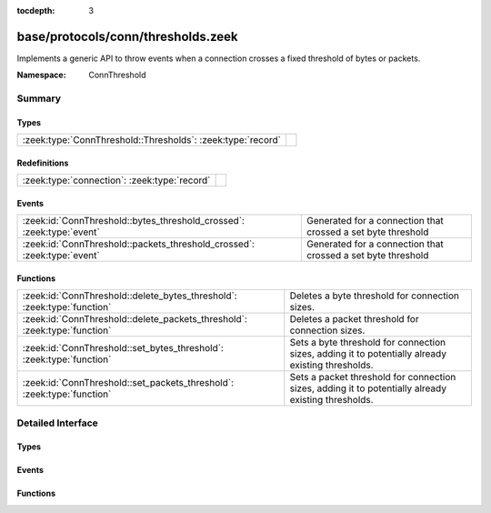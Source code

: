 :tocdepth: 3

base/protocols/conn/thresholds.zeek
===================================
.. zeek:namespace:: ConnThreshold

Implements a generic API to throw events when a connection crosses a
fixed threshold of bytes or packets.

:Namespace: ConnThreshold

Summary
~~~~~~~
Types
#####
=========================================================== =
:zeek:type:`ConnThreshold::Thresholds`: :zeek:type:`record` 
=========================================================== =

Redefinitions
#############
============================================ =
:zeek:type:`connection`: :zeek:type:`record` 
============================================ =

Events
######
======================================================================= ============================================================
:zeek:id:`ConnThreshold::bytes_threshold_crossed`: :zeek:type:`event`   Generated for a connection that crossed a set byte threshold
:zeek:id:`ConnThreshold::packets_threshold_crossed`: :zeek:type:`event` Generated for a connection that crossed a set byte threshold
======================================================================= ============================================================

Functions
#########
========================================================================= ===================================================================================================
:zeek:id:`ConnThreshold::delete_bytes_threshold`: :zeek:type:`function`   Deletes a byte threshold for connection sizes.
:zeek:id:`ConnThreshold::delete_packets_threshold`: :zeek:type:`function` Deletes a packet threshold for connection sizes.
:zeek:id:`ConnThreshold::set_bytes_threshold`: :zeek:type:`function`      Sets a byte threshold for connection sizes, adding it to potentially already existing thresholds.
:zeek:id:`ConnThreshold::set_packets_threshold`: :zeek:type:`function`    Sets a packet threshold for connection sizes, adding it to potentially already existing thresholds.
========================================================================= ===================================================================================================


Detailed Interface
~~~~~~~~~~~~~~~~~~
Types
#####
.. zeek:type:: ConnThreshold::Thresholds

   :Type: :zeek:type:`record`

      orig_byte: :zeek:type:`set` [:zeek:type:`count`] :zeek:attr:`&default` = ``{  }`` :zeek:attr:`&optional`
         current originator byte thresholds we watch for

      resp_byte: :zeek:type:`set` [:zeek:type:`count`] :zeek:attr:`&default` = ``{  }`` :zeek:attr:`&optional`
         current responder byte thresholds we watch for

      orig_packet: :zeek:type:`set` [:zeek:type:`count`] :zeek:attr:`&default` = ``{  }`` :zeek:attr:`&optional`
         corrent originator packet thresholds we watch for

      resp_packet: :zeek:type:`set` [:zeek:type:`count`] :zeek:attr:`&default` = ``{  }`` :zeek:attr:`&optional`
         corrent responder packet thresholds we watch for


Events
######
.. zeek:id:: ConnThreshold::bytes_threshold_crossed

   :Type: :zeek:type:`event` (c: :zeek:type:`connection`, threshold: :zeek:type:`count`, is_orig: :zeek:type:`bool`)

   Generated for a connection that crossed a set byte threshold
   

   :c: the connection
   

   :threshold: the threshold that was set
   

   :is_orig: True if the threshold was crossed by the originator of the connection

.. zeek:id:: ConnThreshold::packets_threshold_crossed

   :Type: :zeek:type:`event` (c: :zeek:type:`connection`, threshold: :zeek:type:`count`, is_orig: :zeek:type:`bool`)

   Generated for a connection that crossed a set byte threshold
   

   :c: the connection
   

   :threshold: the threshold that was set
   

   :is_orig: True if the threshold was crossed by the originator of the connection

Functions
#########
.. zeek:id:: ConnThreshold::delete_bytes_threshold

   :Type: :zeek:type:`function` (c: :zeek:type:`connection`, threshold: :zeek:type:`count`, is_orig: :zeek:type:`bool`) : :zeek:type:`bool`

   Deletes a byte threshold for connection sizes.
   

   :cid: The connection id.
   

   :threshold: Threshold in bytes to remove.
   

   :is_orig: If true, threshold is removed for packets from originator, otherwhise for packets from responder.
   

   :returns: T on success, F on failure.

.. zeek:id:: ConnThreshold::delete_packets_threshold

   :Type: :zeek:type:`function` (c: :zeek:type:`connection`, threshold: :zeek:type:`count`, is_orig: :zeek:type:`bool`) : :zeek:type:`bool`

   Deletes a packet threshold for connection sizes.
   

   :cid: The connection id.
   

   :threshold: Threshold in packets.
   

   :is_orig: If true, threshold is removed for packets from originator, otherwise for packets from responder.
   

   :returns: T on success, F on failure.

.. zeek:id:: ConnThreshold::set_bytes_threshold

   :Type: :zeek:type:`function` (c: :zeek:type:`connection`, threshold: :zeek:type:`count`, is_orig: :zeek:type:`bool`) : :zeek:type:`bool`

   Sets a byte threshold for connection sizes, adding it to potentially already existing thresholds.
   conn_bytes_threshold_crossed will be raised for each set threshold.
   

   :cid: The connection id.
   

   :threshold: Threshold in bytes.
   

   :is_orig: If true, threshold is set for bytes from originator, otherwise for bytes from responder.
   

   :returns: T on success, F on failure.

.. zeek:id:: ConnThreshold::set_packets_threshold

   :Type: :zeek:type:`function` (c: :zeek:type:`connection`, threshold: :zeek:type:`count`, is_orig: :zeek:type:`bool`) : :zeek:type:`bool`

   Sets a packet threshold for connection sizes, adding it to potentially already existing thresholds.
   conn_packets_threshold_crossed will be raised for each set threshold.
   

   :cid: The connection id.
   

   :threshold: Threshold in packets.
   

   :is_orig: If true, threshold is set for packets from originator, otherwise for packets from responder.
   

   :returns: T on success, F on failure.


